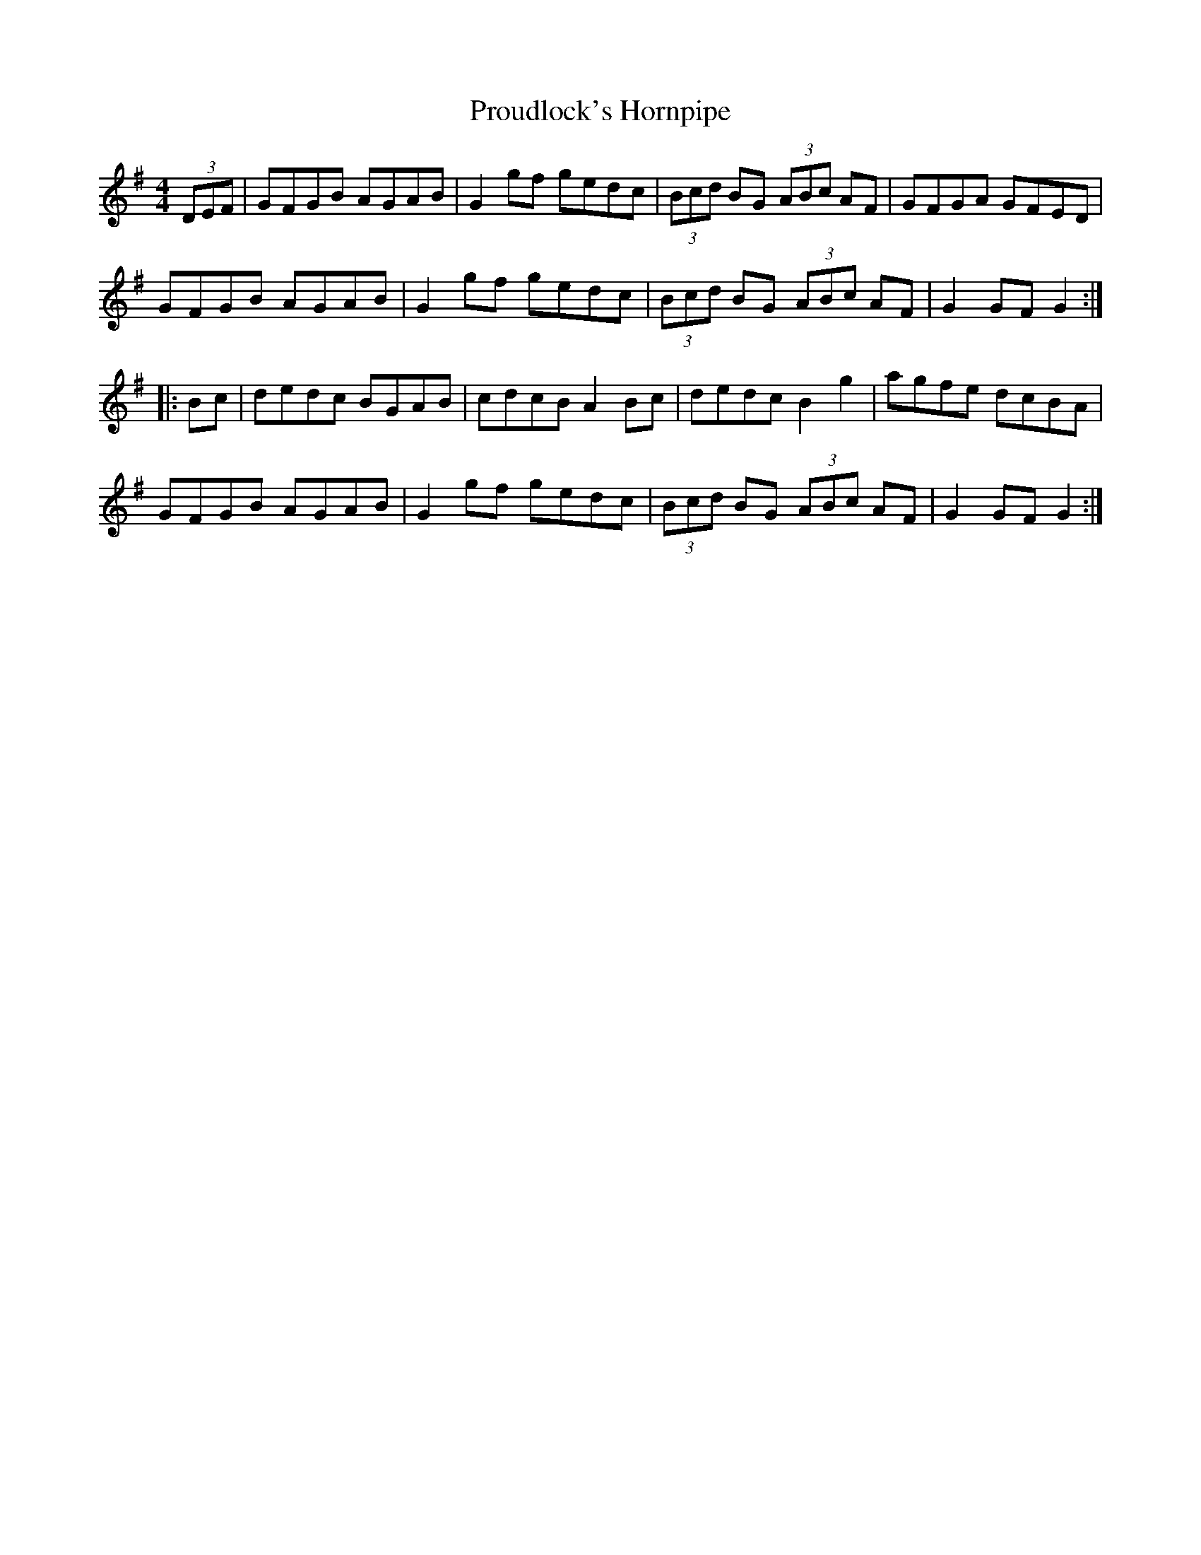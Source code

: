 X:42
T:Proudlock's Hornpipe
R:hornpipe
M:4/4
K:G
(3DEF | GFGB AGAB | G2gf gedc | (3Bcd BG (3ABc AF | GFGA GFED |
GFGB AGAB | G2gf gedc | (3Bcd BG (3ABc AF | G2GF G2 ::
Bc | dedc BGAB | cdcB A2Bc | dedc B2g2 | agfe dcBA |
GFGB AGAB | G2gf gedc | (3Bcd BG (3ABc AF | G2GF G2 :|
